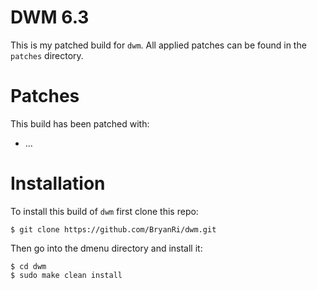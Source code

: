 * DWM 6.3
This is my patched build for =dwm=. All applied patches can be found in the =patches= directory.
* Patches
This build has been patched with:
- ...
* Installation
To install this build of =dwm= first clone this repo:
#+BEGIN_SRC 
$ git clone https://github.com/BryanRi/dwm.git
#+END_SRC
Then go into the dmenu directory and install it:
#+BEGIN_SRC 
$ cd dwm
$ sudo make clean install
#+END_SRC
